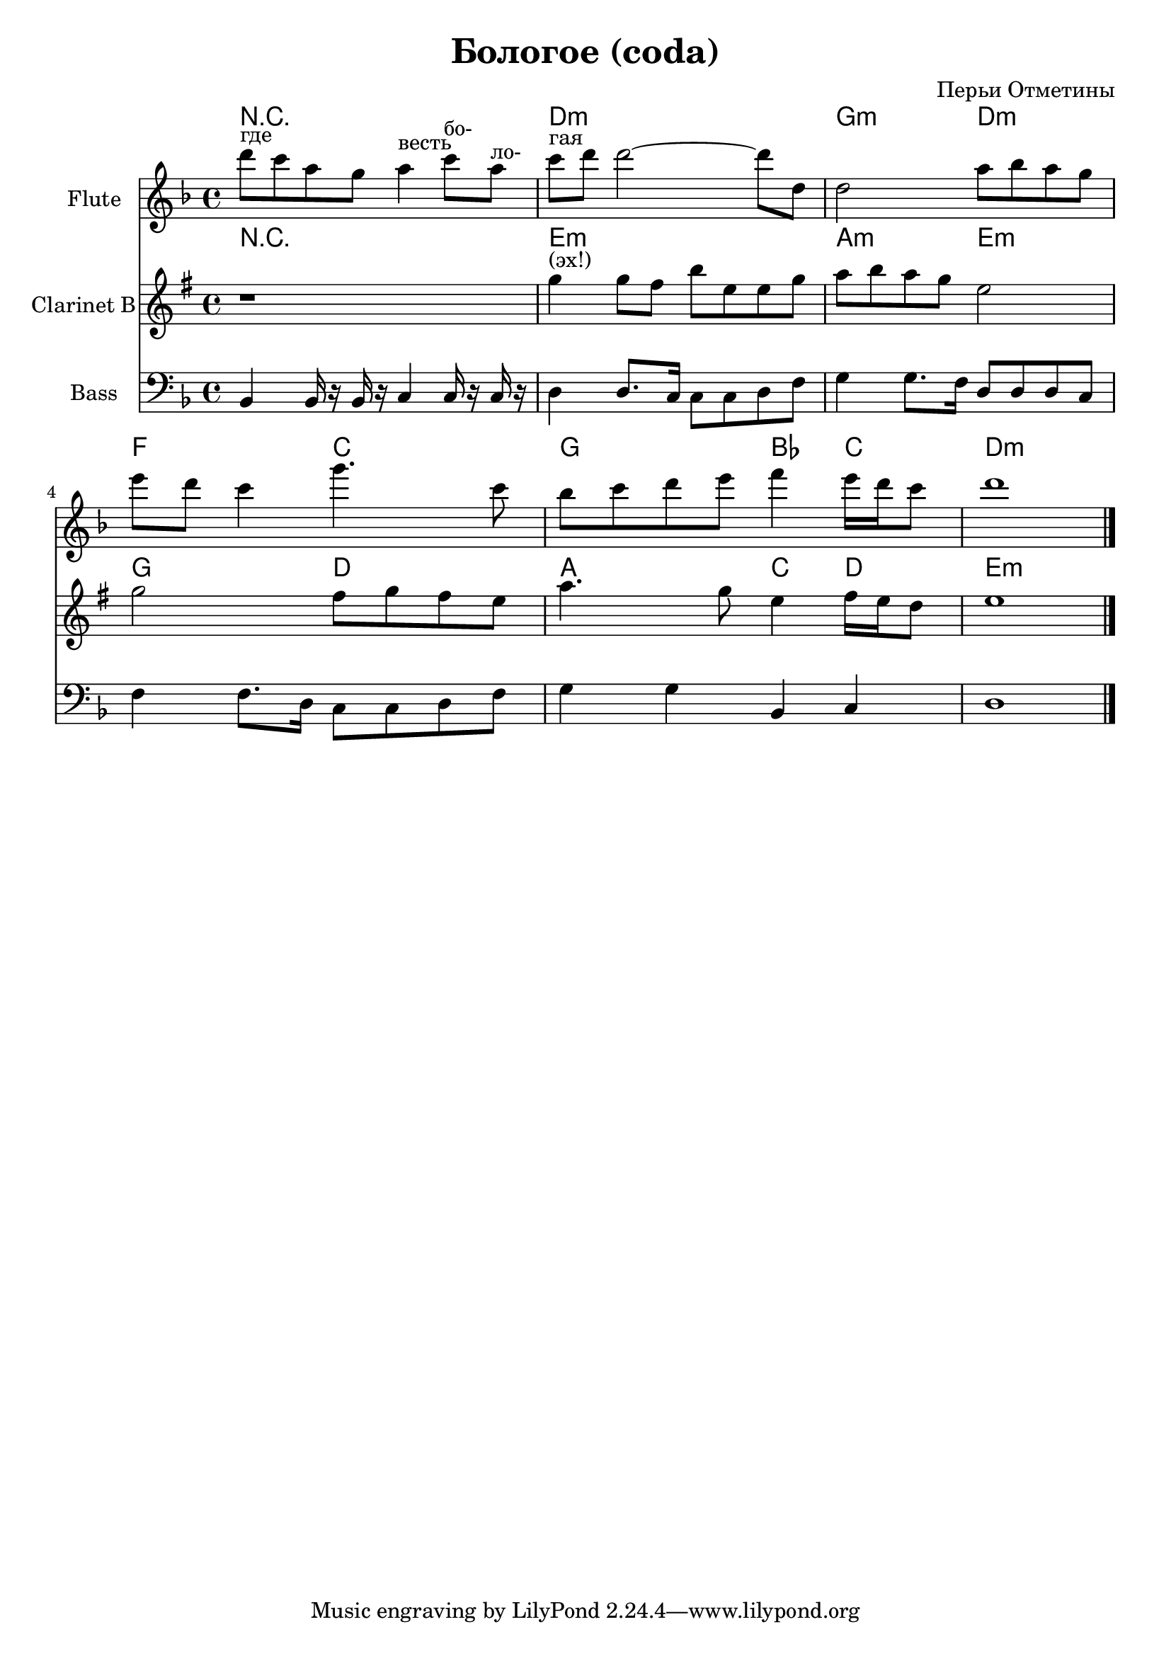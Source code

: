 
\header {
	title = "Бологое (coda)"
	composer = "Перьи Отметины"
}

\version "2.10.33"

Hrm = \chordmode{
	r1 | d1:m | g2:m d:m | f2 c |
	g2 bes4 c | d1:m |
}

FlI = \relative c'''{
	d8^"где" c a g a4^"весть" c8^"бо-" a^"ло-" | c8^"гая" d d2~d8 d, |
	d2 a'8 bes a g | e'8 d c4 g'4. c,8 |
	bes8 c d e f4 e16 d c8 | d1 |
}

ClI = \relative c''{
	r1 | f4^"(эх!)" f8 e a d, d f | g8 a g f d2 | f2 e8 f e d | g4. f8 d4 e16 d c8 | d1 \bar "|."
}
BI = \relative c{
	bes4 bes16 r16 bes r c4 c16 r c r | d4 d8. c16 c8 c d f |
	g4 g8. f16 d8 d d c | f4 f8. d16 c8 c d f |
	g4 g bes, c | d1 |
}

<<
	
	\new ChordNames{\Hrm}
	\new Staff{
		\set Staff.instrumentName = \markup {Flute}
		\clef treble \time 4/4 \key d \minor
		\FlI
	}
	
	\new ChordNames{\transpose bes c'{\Hrm}}
	\new Staff{\transpose bes c'{
		\set Staff.instrumentName = \markup {Clarinet B}
		\clef treble \time 4/4 \key d \minor
		\ClI
	}}
	
	\new Staff{
		\set Staff.instrumentName = \markup {Bass}
		\clef bass \time 4/4 \key d \minor
		\BI
	}
>>


